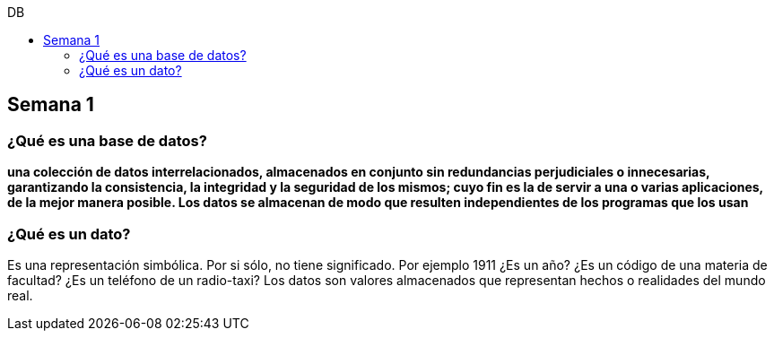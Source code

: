 :toc: left
:toclevels: 4
:toc-title: DB
:imagesdir: ./images

== Semana 1

=== ¿Qué es una base de datos?

*una colección de datos interrelacionados, almacenados en conjunto sin redundancias perjudiciales o innecesarias, garantizando la consistencia, la integridad y la seguridad de los mismos; cuyo fin es la de servir a una o varias aplicaciones, de la mejor manera posible. Los datos se almacenan de modo que resulten independientes de los programas que los usan*


=== ¿Qué es un dato?

Es una representación simbólica.
Por si sólo, no tiene significado. Por ejemplo 1911 ¿Es un año? ¿Es un código de una materia de facultad? ¿Es un teléfono de un radio-taxi?
Los datos son valores almacenados que representan hechos o realidades del mundo real.

